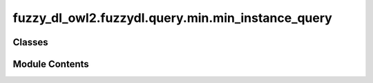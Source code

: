 fuzzy_dl_owl2.fuzzydl.query.min.min_instance_query
==================================================

.. py:module:: fuzzy_dl_owl2.fuzzydl.query.min.min_instance_query


Classes
-------

.. autoapisummary::

   fuzzy_dl_owl2.fuzzydl.query.min.min_instance_query.MinInstanceQuery


Module Contents
---------------

.. py:class:: MinInstanceQuery(concept: fuzzy_dl_owl2.fuzzydl.concept.concept.Concept, individual: fuzzy_dl_owl2.fuzzydl.individual.individual.Individual)

   Bases: :py:obj:`fuzzy_dl_owl2.fuzzydl.query.instance_query.InstanceQuery`


   Greatest lower bound of a concept assertion.


   .. py:method:: __str__() -> str

      Solves the query over a fuzzy KB



   .. py:method:: preprocess(kb: fuzzy_dl_owl2.fuzzydl.knowledge_base.KnowledgeBase) -> None

      Performs some preprocessing steps of the query over a fuzzy KB.



   .. py:method:: solve(kb: fuzzy_dl_owl2.fuzzydl.knowledge_base.KnowledgeBase) -> fuzzy_dl_owl2.fuzzydl.milp.solution.Solution

      Solve the query using given knowledge base



